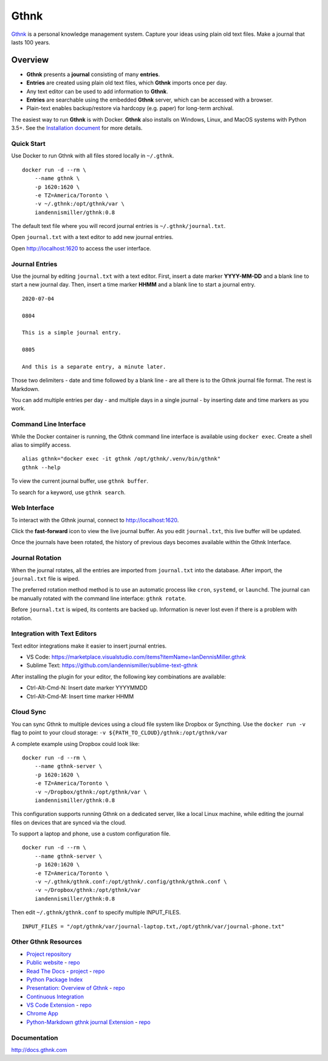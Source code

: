 Gthnk
=====

`Gthnk <http://www.gthnk.com>`_ is a personal knowledge management system.
Capture your ideas using plain old text files.
Make a journal that lasts 100 years.

.. image:: https://img.shields.io/pypi/v/gthnk.svg
    :target: https://pypi.org/project/gthnk/
    :alt: Python Package

.. image:: https://readthedocs.org/projects/gthnk/badge/?version=latest
    :target: https://gthnk.readthedocs.io/en/latest/
    :alt: Documentation Status

.. image:: https://img.shields.io/github/stars/iandennismiller/gthnk.svg?style=social&label=GitHub
    :target: https://github.com/iandennismiller/gthnk
    :alt: Github Project

Overview
--------

- **Gthnk** presents a **journal** consisting of many **entries**.
- **Entries** are created using plain old text files, which **Gthnk** imports once per day.
- Any text editor can be used to add information to **Gthnk**.
- **Entries** are searchable using the embedded **Gthnk** server, which can be accessed with a browser.
- Plain-text enables backup/restore via hardcopy (e.g. paper) for long-term archival.

The easiest way to run **Gthnk** is with Docker.
**Gthnk** also installs on Windows, Linux, and MacOS systems with Python 3.5+.
See the `Installation document <https://gthnk.readthedocs.io/en/latest/intro/installation.html>`_ for more details.

Quick Start
^^^^^^^^^^^

Use Docker to run Gthnk with all files stored locally in ``~/.gthnk``.

::

    docker run -d --rm \
        --name gthnk \
        -p 1620:1620 \
        -e TZ=America/Toronto \
        -v ~/.gthnk:/opt/gthnk/var \
        iandennismiller/gthnk:0.8

The default text file where you will record journal entries is ``~/.gthnk/journal.txt``.

Open ``journal.txt`` with a text editor to add new journal entries.

Open http://localhost:1620 to access the user interface.

Journal Entries
^^^^^^^^^^^^^^^

Use the journal by editing ``journal.txt`` with a text editor.
First, insert a date marker **YYYY-MM-DD** and a blank line to start a new journal day.
Then, insert a time marker **HHMM** and a blank line to start a journal entry.

::

    2020-07-04

    0804

    This is a simple journal entry.

    0805

    And this is a separate entry, a minute later.

Those two delimiters - date and time followed by a blank line - are all there is to the Gthnk journal file format.
The rest is Markdown.

You can add multiple entries per day - and multiple days in a single journal - by inserting date and time markers as you work.

Command Line Interface
^^^^^^^^^^^^^^^^^^^^^^

While the Docker container is running, the Gthnk command line interface is available using ``docker exec``.
Create a shell alias to simplify access.

::

    alias gthnk="docker exec -it gthnk /opt/gthnk/.venv/bin/gthnk"
    gthnk --help

To view the current journal buffer, use ``gthnk buffer``.

To search for a keyword, use ``gthnk search``.

Web Interface
^^^^^^^^^^^^^

To interact with the Gthnk journal, connect to http://localhost:1620.

Click the **fast-forward** icon to view the live journal buffer.
As you edit ``journal.txt``, this live buffer will be updated.

Once the journals have been rotated, the history of previous days becomes available within the Gthnk Interface.

Journal Rotation
^^^^^^^^^^^^^^^^

When the journal rotates, all the entries are imported from ``journal.txt`` into the database.
After import, the ``journal.txt`` file is wiped.

The preferred rotation method method is to use an automatic process like ``cron``, ``systemd``, or ``launchd``.
The journal can be manually rotated with the command line interface: ``gthnk rotate``.

Before ``journal.txt`` is wiped, its contents are backed up.
Information is never lost even if there is a problem with rotation.

Integration with Text Editors
^^^^^^^^^^^^^^^^^^^^^^^^^^^^^

Text editor integrations make it easier to insert journal entries.

- VS Code: https://marketplace.visualstudio.com/items?itemName=IanDennisMiller.gthnk
- Sublime Text: https://github.com/iandennismiller/sublime-text-gthnk

After installing the plugin for your editor, the following key combinations are available:

- Ctrl-Alt-Cmd-N: Insert date marker YYYYMMDD
- Ctrl-Alt-Cmd-M: Insert time marker HHMM

Cloud Sync
^^^^^^^^^^

You can sync Gthnk to multiple devices using a cloud file system like Dropbox or Syncthing.
Use the ``docker run -v`` flag to point to your cloud storage: ``-v ${PATH_TO_CLOUD}/gthnk:/opt/gthnk/var``

A complete example using Dropbox could look like:

::

    docker run -d --rm \
        --name gthnk-server \
        -p 1620:1620 \
        -e TZ=America/Toronto \
        -v ~/Dropbox/gthnk:/opt/gthnk/var \
        iandennismiller/gthnk:0.8

This configuration supports running Gthnk on a dedicated server, like a local Linux machine, while editing the journal files on devices that are synced via the cloud.

To support a laptop and phone, use a custom configuration file.

::

    docker run -d --rm \
        --name gthnk-server \
        -p 1620:1620 \
        -e TZ=America/Toronto \
        -v ~/.gthnk/gthnk.conf:/opt/gthnk/.config/gthnk/gthnk.conf \
        -v ~/Dropbox/gthnk:/opt/gthnk/var
        iandennismiller/gthnk:0.8

Then edit ``~/.gthnk/gthnk.conf`` to specify multiple INPUT_FILES.

::

    INPUT_FILES = "/opt/gthnk/var/journal-laptop.txt,/opt/gthnk/var/journal-phone.txt"

Other Gthnk Resources
^^^^^^^^^^^^^^^^^^^^^

- `Project repository <https://github.com/iandennismiller/gthnk>`_
- `Public website <http://www.gthnk.com>`_ - `repo <https://github.com/iandennismiller/www-gthnk>`_
- `Read The Docs <https://gthnk.readthedocs.io/en/latest/>`_ - `project <https://readthedocs.org/projects/gthnk>`_ - `repo <https://github.com/iandennismiller/gthnk/tree/master/docs>`_
- `Python Package Index <https://pypi.org/project/gthnk/>`_
- `Presentation: Overview of Gthnk <https://iandennismiller.github.io/pres-gthnk-overview>`_ - `repo <https://github.com/iandennismiller/pres-gthnk-overview>`_
- `Continuous Integration <https://travis-ci.org/iandennismiller/gthnk>`_
- `VS Code Extension <https://marketplace.visualstudio.com/items?itemName=IanDennisMiller.gthnk>`_ - `repo <https://github.com/iandennismiller/vscode-gthnk>`_
- `Chrome App <https://github.com/iandennismiller/gthnk/tree/master/share/chrome-app>`_
- `Python-Markdown gthnk journal Extension <https://pypi.org/project/mdx_journal/>`_ - `repo <https://github.com/iandennismiller/mdx_journal>`_

Documentation
^^^^^^^^^^^^^

http://docs.gthnk.com
